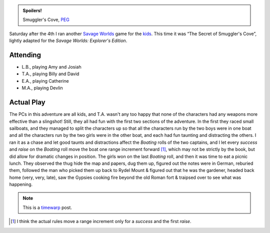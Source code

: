 .. title: The Secret of Smuggler's Cove
.. slug: smugglers-cove-2008-07-05
.. date: 2008-07-05 22:25:52 UTC-05:00
.. tags: savage worlds,rpg,actual-play,kids,timewarp,spoilers
.. category: gaming/rpg/actual-play/the-kids/savage-worlds
.. link: 
.. description: 
.. type: text


.. admonition:: Spoilers!

   Smuggler's Cove, PEG_

   .. _PEG: http://www.peginc.com/

Saturday after the 4th I ran another `Savage Worlds`_ game for the
kids_.  This time it was “The Secret of Smuggler's Cove”, lightly
adapted for the *Savage Worlds: Explorer's Edition*.  

Attending
=========

* L.B., playing Amy and Josiah
* T.A., playing Billy and David
* E.A., playing Catherine
* M.A., playing Devlin

Actual Play
===========

The PCs in this adventure are all kids, and T.A. wasn't any too happy
that none of the characters had any weapons more effective than a
slingshot!  Still, they all had fun with the first two sections of the
adventure.  In the first they raced small sailboats, and they managed
to split the characters up so that all the characters run by the two
boys were in one boat and all the characters run by the two girls were
in the other boat, and each had fun taunting and distracting the
others.  I ran it as a chase and let good taunts and distractions
affect the *Boating* rolls of the two captains, and I let every
*success* and *raise* on the *Boating* roll move the boat one range
increment forward [#chase-and-ranges]_, which may not be strictly by
the book, but did allow for dramatic changes in position.  The girls
won on the last *Boating* roll, and then it was time to eat a picnic
lunch.  They observed the thug hide the map and papers, dug them up,
figured out the notes were in German, reburied them, followed the man
who picked them up back to Rydel Mount & figured out that he was the
gardener, headed back home (very, very, late), saw the Gypsies cooking
fire beyond the old Roman fort & traipsed over to see what was
happening.

.. There are notes on what bennies each character has in my “Current
   Gaming” notebook.  I have no idea where the character sheets and
   figure flats are, though.
    
.. Note:: This is a timewarp_ post.

.. [#chase-and-ranges] I think the actual rules move a range increment
   only for a *success* and the first *raise*.

.. _`Savage Worlds`: http://www.peginc.com/
.. _kids: link://category/gaming/actual-play/the-kids
.. _timewarp: link://slug/new-blog-first-post

